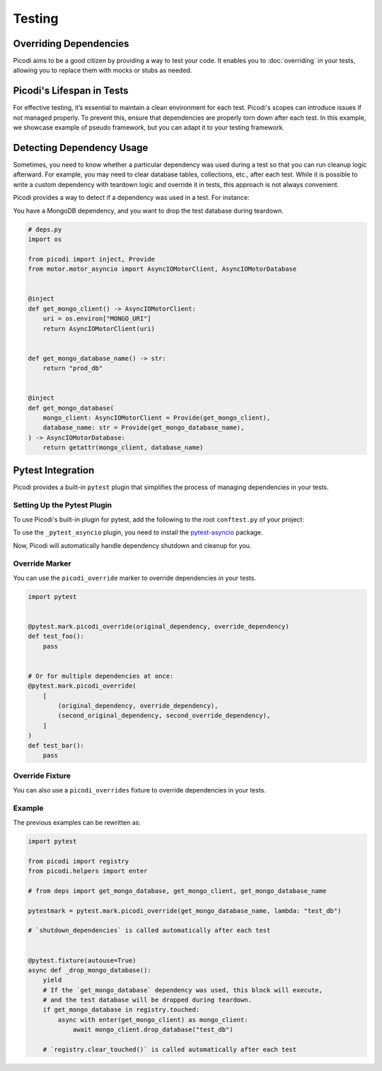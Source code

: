 Testing
=======

Overriding Dependencies
-----------------------

Picodi aims to be a good citizen by providing a way to test your code. It
enables you to :doc:`overriding` in your tests, allowing you to replace
them with mocks or stubs as needed.

Picodi's Lifespan in Tests
--------------------------

For effective testing, it’s essential to maintain a clean environment for each test.
Picodi's scopes can introduce issues if not managed properly. To prevent this,
ensure that dependencies are properly torn down after each test.
In this example, we showcase example of pseudo framework,
but you can adapt it to your testing framework.

.. testcode::

    from picodi import shutdown_dependencies


    async def teardown_hook():
        await shutdown_dependencies()


Detecting Dependency Usage
--------------------------

Sometimes, you need to know whether a particular dependency was used during a test so
that you can run cleanup logic afterward.
For example, you may need to clear database tables, collections, etc., after each test.
While it is possible to write a custom dependency with teardown logic and override it
in tests, this approach is not always convenient.

Picodi provides a way to detect if a dependency was used in a test. For instance:

You have a MongoDB dependency, and you want to drop the test database during teardown.

.. code-block:: python

    # deps.py
    import os

    from picodi import inject, Provide
    from motor.motor_asyncio import AsyncIOMotorClient, AsyncIOMotorDatabase


    @inject
    def get_mongo_client() -> AsyncIOMotorClient:
        uri = os.environ["MONGO_URI"]
        return AsyncIOMotorClient(uri)


    def get_mongo_database_name() -> str:
        return "prod_db"


    @inject
    def get_mongo_database(
        mongo_client: AsyncIOMotorClient = Provide(get_mongo_client),
        database_name: str = Provide(get_mongo_database_name),
    ) -> AsyncIOMotorDatabase:
        return getattr(mongo_client, database_name)


.. testcode::

    from picodi import registry
    from picodi.helpers import enter

    # from deps import get_mongo_database, get_mongo_client, get_mongo_database_name


    # Override MongoDB database name for tests
    async def setup_hook():
        with registry.override(get_mongo_database_name, lambda: "test_db"):
            yield


    async def teardown_hook(mongo_test_db_name):
        # If the `get_mongo_database` dependency was used, this block will execute,
        # and the test database will be dropped during teardown.
        if get_mongo_database in registry.touched:
            async with enter(get_mongo_client) as mongo_client:
                await mongo_client.drop_database(mongo_test_db_name)

        # Clear touched dependencies after each test to ensure correct detection
        registry.clear_touched()


Pytest Integration
------------------

Picodi provides a built-in ``pytest`` plugin that simplifies the process of
managing dependencies in your tests.

Setting Up the Pytest Plugin
****************************

To use Picodi's built-in plugin for pytest,
add the following to the root ``conftest.py`` of your project:

.. testcode::

    # conftest.py
    pytest_plugins = [
        "picodi.integrations._pytest",
        # If you use asyncio in your tests, add the following plugin as well.
        # It must be added after the main plugin.
        "picodi.integrations._pytest_asyncio",
    ]

To use the ``_pytest_asyncio`` plugin, you need to install the
`pytest-asyncio <https://pypi.org/project/pytest-asyncio/>`_ package.

Now, Picodi will automatically handle dependency shutdown and cleanup for you.

Override Marker
***************

You can use the ``picodi_override`` marker to override dependencies in your tests.

.. code-block:: python

    import pytest


    @pytest.mark.picodi_override(original_dependency, override_dependency)
    def test_foo():
        pass


    # Or for multiple dependencies at once:
    @pytest.mark.picodi_override(
        [
            (original_dependency, override_dependency),
            (second_original_dependency, second_override_dependency),
        ]
    )
    def test_bar():
        pass


Override Fixture
*****************

You can also use a ``picodi_overrides`` fixture to override dependencies in your tests.

.. testcode::

    import pytest


    @pytest.fixture()
    def picodi_overrides():
        return [(original_dependency, override_dependency)]


    @pytest.mark.usefixtures("picodi_overrides")
    def test_foo():
        pass

Example
*******

The previous examples can be rewritten as:

.. code-block:: python

    import pytest

    from picodi import registry
    from picodi.helpers import enter

    # from deps import get_mongo_database, get_mongo_client, get_mongo_database_name

    pytestmark = pytest.mark.picodi_override(get_mongo_database_name, lambda: "test_db")

    # `shutdown_dependencies` is called automatically after each test


    @pytest.fixture(autouse=True)
    async def _drop_mongo_database():
        yield
        # If the `get_mongo_database` dependency was used, this block will execute,
        # and the test database will be dropped during teardown.
        if get_mongo_database in registry.touched:
            async with enter(get_mongo_client) as mongo_client:
                await mongo_client.drop_database("test_db")

        # `registry.clear_touched()` is called automatically after each test
